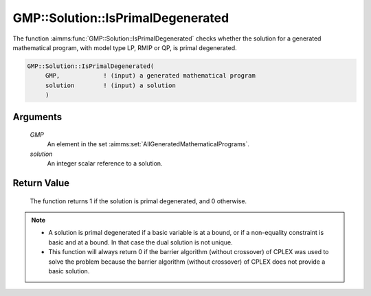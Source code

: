 .. aimms:function:: GMP::Solution::IsPrimalDegenerated(GMP, solution)

.. _GMP::Solution::IsPrimalDegenerated:

GMP::Solution::IsPrimalDegenerated
==================================

The function :aimms:func:`GMP::Solution::IsPrimalDegenerated` checks whether the
solution for a generated mathematical program, with model type LP, RMIP
or QP, is primal degenerated.

.. code-block:: aimms

    GMP::Solution::IsPrimalDegenerated(
         GMP,            ! (input) a generated mathematical program
         solution        ! (input) a solution
         )

Arguments
---------

    *GMP*
        An element in the set :aimms:set:`AllGeneratedMathematicalPrograms`.

    *solution*
        An integer scalar reference to a solution.

Return Value
------------

    The function returns 1 if the solution is primal degenerated, and 0
    otherwise.

.. note::

    -  A solution is primal degenerated if a basic variable is at a bound,
       or if a non-equality constraint is basic and at a bound. In that case
       the dual solution is not unique.

    -  This function will always return 0 if the barrier algorithm (without
       crossover) of CPLEX was used to solve the problem because the barrier
       algorithm (without crossover) of CPLEX does not provide a basic
       solution.

.. seealso::

    The routines :aimms:func:`GMP::Instance::Generate`, :aimms:func:`GMP::Solution::IsDualDegenerated` and :aimms:func:`GMP::Solution::RetrieveFromSolverSession`.
